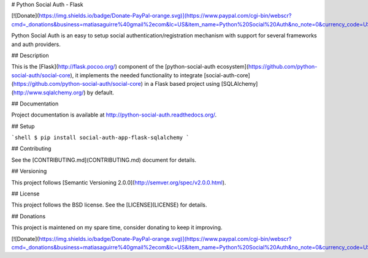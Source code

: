 # Python Social Auth - Flask

[![Donate](https://img.shields.io/badge/Donate-PayPal-orange.svg)](https://www.paypal.com/cgi-bin/webscr?cmd=_donations&business=matiasaguirre%40gmail%2ecom&lc=US&item_name=Python%20Social%20Auth&no_note=0&currency_code=USD&bn=PP%2dDonationsBF%3abtn_donate_SM%2egif%3aNonHostedGuest)

Python Social Auth is an easy to setup social authentication/registration
mechanism with support for several frameworks and auth providers.

## Description

This is the [Flask](http://flask.pocoo.org/) component of the
[python-social-auth ecosystem](https://github.com/python-social-auth/social-core),
it implements the needed functionality to integrate
[social-auth-core](https://github.com/python-social-auth/social-core)
in a Flask based project using [SQLAlchemy](http://www.sqlalchemy.org/) by
default.

## Documentation

Project documentation is available at http://python-social-auth.readthedocs.org/.

## Setup

```shell
$ pip install social-auth-app-flask-sqlalchemy
```

## Contributing

See the [CONTRIBUTING.md](CONTRIBUTING.md) document for details.

## Versioning

This project follows [Semantic Versioning 2.0.0](http://semver.org/spec/v2.0.0.html).

## License

This project follows the BSD license. See the [LICENSE](LICENSE) for details.

## Donations

This project is maintened on my spare time, consider donating to keep
it improving.

[![Donate](https://img.shields.io/badge/Donate-PayPal-orange.svg)](https://www.paypal.com/cgi-bin/webscr?cmd=_donations&business=matiasaguirre%40gmail%2ecom&lc=US&item_name=Python%20Social%20Auth&no_note=0&currency_code=USD&bn=PP%2dDonationsBF%3abtn_donate_SM%2egif%3aNonHostedGuest)


